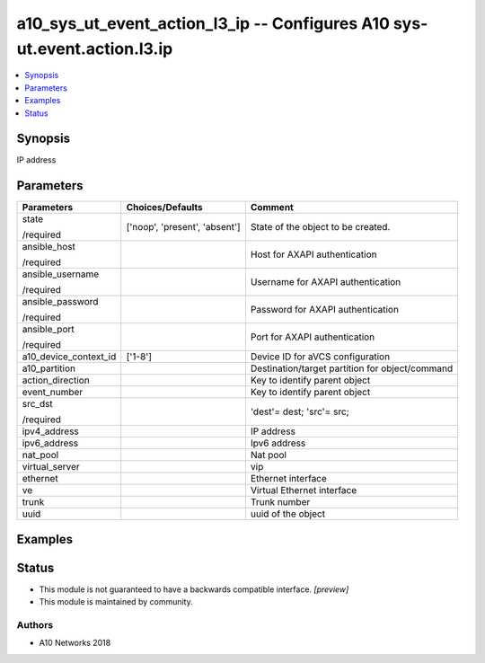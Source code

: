 .. _a10_sys_ut_event_action_l3_ip_module:


a10_sys_ut_event_action_l3_ip -- Configures A10 sys-ut.event.action.l3.ip
=========================================================================

.. contents::
   :local:
   :depth: 1


Synopsis
--------

IP address






Parameters
----------

+-----------------------+-------------------------------+-------------------------------------------------+
| Parameters            | Choices/Defaults              | Comment                                         |
|                       |                               |                                                 |
|                       |                               |                                                 |
+=======================+===============================+=================================================+
| state                 | ['noop', 'present', 'absent'] | State of the object to be created.              |
|                       |                               |                                                 |
| /required             |                               |                                                 |
+-----------------------+-------------------------------+-------------------------------------------------+
| ansible_host          |                               | Host for AXAPI authentication                   |
|                       |                               |                                                 |
| /required             |                               |                                                 |
+-----------------------+-------------------------------+-------------------------------------------------+
| ansible_username      |                               | Username for AXAPI authentication               |
|                       |                               |                                                 |
| /required             |                               |                                                 |
+-----------------------+-------------------------------+-------------------------------------------------+
| ansible_password      |                               | Password for AXAPI authentication               |
|                       |                               |                                                 |
| /required             |                               |                                                 |
+-----------------------+-------------------------------+-------------------------------------------------+
| ansible_port          |                               | Port for AXAPI authentication                   |
|                       |                               |                                                 |
| /required             |                               |                                                 |
+-----------------------+-------------------------------+-------------------------------------------------+
| a10_device_context_id | ['1-8']                       | Device ID for aVCS configuration                |
|                       |                               |                                                 |
|                       |                               |                                                 |
+-----------------------+-------------------------------+-------------------------------------------------+
| a10_partition         |                               | Destination/target partition for object/command |
|                       |                               |                                                 |
|                       |                               |                                                 |
+-----------------------+-------------------------------+-------------------------------------------------+
| action_direction      |                               | Key to identify parent object                   |
|                       |                               |                                                 |
|                       |                               |                                                 |
+-----------------------+-------------------------------+-------------------------------------------------+
| event_number          |                               | Key to identify parent object                   |
|                       |                               |                                                 |
|                       |                               |                                                 |
+-----------------------+-------------------------------+-------------------------------------------------+
| src_dst               |                               | 'dest'= dest; 'src'= src;                       |
|                       |                               |                                                 |
| /required             |                               |                                                 |
+-----------------------+-------------------------------+-------------------------------------------------+
| ipv4_address          |                               | IP address                                      |
|                       |                               |                                                 |
|                       |                               |                                                 |
+-----------------------+-------------------------------+-------------------------------------------------+
| ipv6_address          |                               | Ipv6 address                                    |
|                       |                               |                                                 |
|                       |                               |                                                 |
+-----------------------+-------------------------------+-------------------------------------------------+
| nat_pool              |                               | Nat pool                                        |
|                       |                               |                                                 |
|                       |                               |                                                 |
+-----------------------+-------------------------------+-------------------------------------------------+
| virtual_server        |                               | vip                                             |
|                       |                               |                                                 |
|                       |                               |                                                 |
+-----------------------+-------------------------------+-------------------------------------------------+
| ethernet              |                               | Ethernet interface                              |
|                       |                               |                                                 |
|                       |                               |                                                 |
+-----------------------+-------------------------------+-------------------------------------------------+
| ve                    |                               | Virtual Ethernet interface                      |
|                       |                               |                                                 |
|                       |                               |                                                 |
+-----------------------+-------------------------------+-------------------------------------------------+
| trunk                 |                               | Trunk number                                    |
|                       |                               |                                                 |
|                       |                               |                                                 |
+-----------------------+-------------------------------+-------------------------------------------------+
| uuid                  |                               | uuid of the object                              |
|                       |                               |                                                 |
|                       |                               |                                                 |
+-----------------------+-------------------------------+-------------------------------------------------+







Examples
--------

.. code-block:: yaml+jinja

    





Status
------




- This module is not guaranteed to have a backwards compatible interface. *[preview]*


- This module is maintained by community.



Authors
~~~~~~~

- A10 Networks 2018

